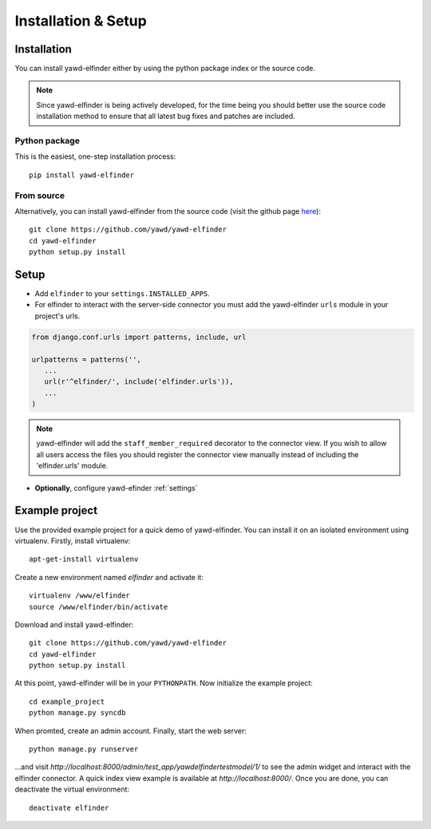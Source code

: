 ********************
Installation & Setup
********************

.. _install:

Installation
============

You can install yawd-elfinder either by using the python package index or 
the source code.

.. note::

	Since yawd-elfinder is being actively developed, for the time being you should
	better use the source code installation method to ensure that all latest bug fixes 
	and patches are included.  

Python package
++++++++++++++

This is the easiest, one-step installation process::

   pip install yawd-elfinder
    

From source
+++++++++++ 

Alternatively, you can install yawd-elfinder from the source code 
(visit the github page `here <https://github.com/yawd/yawd-elfinder>`_)::

   git clone https://github.com/yawd/yawd-elfinder
   cd yawd-elfinder
   python setup.py install

.. _config:

Setup
=====

.. highlight:: python

* Add ``elfinder`` to your ``settings.INSTALLED_APPS``.

* For elfinder to interact with the server-side connector you must add the yawd-elfinder ``urls`` module in your project's urls.

.. code-block:: django
   
   from django.conf.urls import patterns, include, url

   urlpatterns = patterns('',
      ...
      url(r'^elfinder/', include('elfinder.urls')),
      ...
   )

.. note::

	yawd-elfinder will add the ``staff_member_required`` decorator to the
	connector view. If you wish to allow all users access the files you
	should register the connector view manually instead of including the
	'elfinder.urls' module.


* **Optionally**, configure yawd-efinder :ref:`settings`

Example project
===============

Use the provided example project for a quick demo of yawd-elfinder. 
You can install it on an isolated environment using virtualenv. Firstly, 
install virtualenv::

   apt-get-install virtualenv
   
Create a new environment named *elfinder* and activate it::

   virtualenv /www/elfinder
   source /www/elfinder/bin/activate
   
Download and install yawd-elfinder::

   git clone https://github.com/yawd/yawd-elfinder
   cd yawd-elfinder
   python setup.py install
   
At this point, yawd-elfinder will be in your ``PYTHONPATH``. Now initialize 
the example project::
   
   cd example_project
   python manage.py syncdb
   
When promted, create an admin account. Finally, start the web server::

   python manage.py runserver
   
...and visit *http://localhost:8000/admin/test_app/yawdelfindertestmodel/1/*
to see the admin widget and interact with the elfinder connector. A quick 
index view example is available at *http://localhost:8000/*.
Once you are done, you can deactivate the virtual environment::

   deactivate elfinder